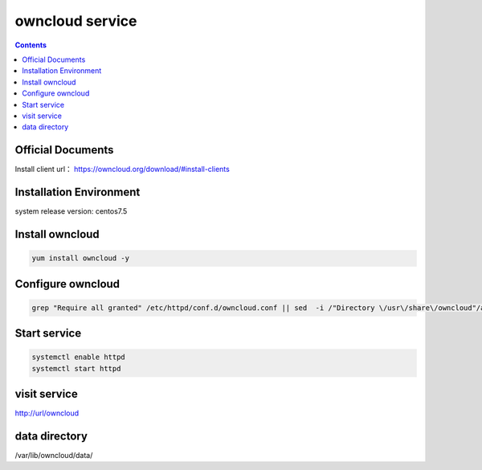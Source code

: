 owncloud service
####################

.. contents::



Official Documents
`````````````````````````
Install client url： https://owncloud.org/download/#install-clients

Installation Environment
```````````````````````````````

system release version: centos7.5

Install owncloud
``````````````````````

.. code-block:: bash

    yum install owncloud -y

Configure owncloud
`````````````````````

.. code-block:: bash

    grep "Require all granted" /etc/httpd/conf.d/owncloud.conf || sed  -i /"Directory \/usr\/share\/owncloud"/a\ "\    Require all granted" /etc/httpd/conf.d/owncloud.conf


Start service
````````````````

.. code-block:: bash

    systemctl enable httpd
    systemctl start httpd

visit service
``````````````````


http://url/owncloud

data directory
```````````````````

/var/lib/owncloud/data/